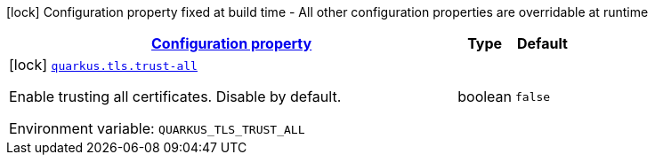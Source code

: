 
:summaryTableId: quarkus-tls-tls-config
[.configuration-legend]
icon:lock[title=Fixed at build time] Configuration property fixed at build time - All other configuration properties are overridable at runtime
[.configuration-reference, cols="80,.^10,.^10"]
|===

h|[[quarkus-tls-tls-config_configuration]]link:#quarkus-tls-tls-config_configuration[Configuration property]

h|Type
h|Default

a|icon:lock[title=Fixed at build time] [[quarkus-tls-tls-config_quarkus.tls.trust-all]]`link:#quarkus-tls-tls-config_quarkus.tls.trust-all[quarkus.tls.trust-all]`


[.description]
--
Enable trusting all certificates. Disable by default.

ifdef::add-copy-button-to-env-var[]
Environment variable: env_var_with_copy_button:+++QUARKUS_TLS_TRUST_ALL+++[]
endif::add-copy-button-to-env-var[]
ifndef::add-copy-button-to-env-var[]
Environment variable: `+++QUARKUS_TLS_TRUST_ALL+++`
endif::add-copy-button-to-env-var[]
--|boolean 
|`false`

|===
